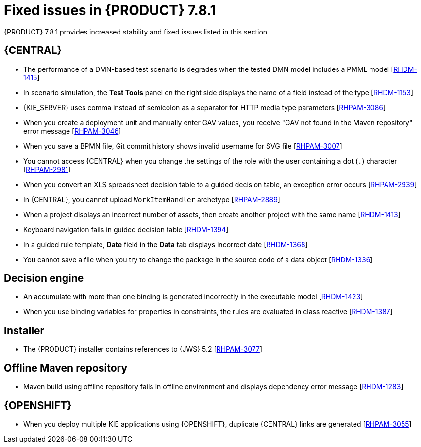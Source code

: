 [id='rn-781-fixed-issues-ref']
= Fixed issues in {PRODUCT} 7.8.1

{PRODUCT} 7.8.1 provides increased stability and fixed issues listed in this section.

== {CENTRAL}

ifdef::PAM[]

* The `dodeploy` file is not available in the dashbuilder runtime distribution [https://issues.redhat.com/browse/RHPAM-3031[RHPAM-3031]]
* When you export the dashbuilder related data, gradual export displays internal data sources [https://issues.redhat.com/browse/RHPAM-3021[RHPAM-3021]]

endif::[]

* The performance of a DMN-based test scenario is degrades when the tested DMN model includes a PMML model [https://issues.redhat.com/browse/RHDM-1415[RHDM-1415]]
* In scenario simulation, the *Test Tools* panel on the right side displays the name of a field instead of the type [https://issues.redhat.com/browse/RHDM-1153[RHDM-1153]]
* {KIE_SERVER} uses comma instead of semicolon as a separator for HTTP media type parameters [https://issues.redhat.com/browse/RHPAM-3086[RHPAM-3086]]
* When you create a deployment unit and manually enter GAV values, you receive "GAV not found in the Maven repository" error message [https://issues.redhat.com/browse/RHPAM-3046[RHPAM-3046]]
* When you save a BPMN file, Git commit history shows invalid username for SVG file [https://issues.redhat.com/browse/RHPAM-3007[RHPAM-3007]]
* You cannot access {CENTRAL} when you change the settings of the role with the user containing a dot (`.`) character [https://issues.redhat.com/browse/RHPAM-2981[RHPAM-2981]]
* When you convert an XLS spreadsheet decision table to a guided decision table, an exception error occurs [https://issues.redhat.com/browse/RHPAM-2939[RHPAM-2939]]
* In {CENTRAL}, you cannot upload `WorkItemHandler` archetype [https://issues.redhat.com/browse/RHPAM-2889[RHPAM-2889]]
* When a project displays an incorrect number of assets, then create another project with the same name [https://issues.redhat.com/browse/RHDM-1413[RHDM-1413]]
* Keyboard navigation fails in guided decision table [https://issues.redhat.com/browse/RHDM-1394[RHDM-1394]]
* In a guided rule template, *Date* field in the *Data* tab displays incorrect date [https://issues.redhat.com/browse/RHDM-1368[RHDM-1368]]
* You cannot save a file when you try to change the package in the source code of a data object [https://issues.redhat.com/browse/RHDM-1336[RHDM-1336]]

ifdef::PAM[]

== Process Designer

* When you select a rule flow group from the *Properties* panel, you cannot see the associated project name [https://issues.redhat.com/browse/RHPAM-2910[RHPAM-2910]]

== Process engine

* In {PRODUCT} 7.7.0, process upgrade fails if a process instance contains an active timer and it is migrated from Red Hat JBoss BPM Suite 6.4 release. Process migration fails with `NullPointerException` error [https://issues.redhat.com/browse/RHPAM-3078[RHPAM-3078]]
* When you use Microsoft SQL Server 2016 with {PRODUCT} 7.7.1, you receive an error message regarding invalid `process_inst_id` or `activity_id` column names [https://issues.redhat.com/browse/RHPAM-2993[RHPAM-2993]]

endif::[]

== Decision engine

* An accumulate with more than one binding is generated incorrectly in the executable model [https://issues.redhat.com/browse/RHDM-1423[RHDM-1423]]
* When you use binding variables for properties in constraints, the rules are evaluated in class reactive [https://issues.redhat.com/browse/RHDM-1387[RHDM-1387]]

== Installer

* The {PRODUCT} installer contains references to {JWS} 5.2 [https://issues.redhat.com/browse/RHPAM-3077[RHPAM-3077]]

== Offline Maven repository

* Maven build using offline repository fails in offline environment and displays dependency error message [https://issues.redhat.com/browse/RHDM-1283[RHDM-1283]]

== {OPENSHIFT}

* When you deploy multiple KIE applications using {OPENSHIFT}, duplicate {CENTRAL} links are generated [https://issues.redhat.com/browse/RHPAM-3055[RHPAM-3055]]
